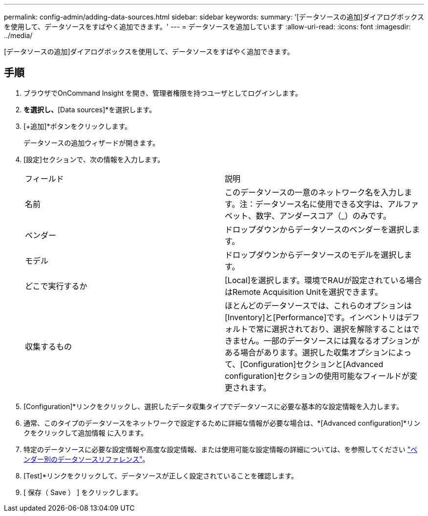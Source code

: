 ---
permalink: config-admin/adding-data-sources.html 
sidebar: sidebar 
keywords:  
summary: '[データソースの追加]ダイアログボックスを使用して、データソースをすばやく追加できます。' 
---
= データソースを追加しています
:allow-uri-read: 
:icons: font
:imagesdir: ../media/


[role="lead"]
[データソースの追加]ダイアログボックスを使用して、データソースをすばやく追加できます。



== 手順

. ブラウザでOnCommand Insight を開き、管理者権限を持つユーザとしてログインします。
. [Admin]*を選択し、*[Data sources]*を選択します。
. [+追加]*ボタンをクリックします。
+
データソースの追加ウィザードが開きます。

. [設定]セクションで、次の情報を入力します。
+
|===


| フィールド | 説明 


 a| 
名前
 a| 
このデータソースの一意のネットワーク名を入力します。注：データソース名に使用できる文字は、アルファベット、数字、アンダースコア（_）のみです。



 a| 
ベンダー
 a| 
ドロップダウンからデータソースのベンダーを選択します。



 a| 
モデル
 a| 
ドロップダウンからデータソースのモデルを選択します。



 a| 
どこで実行するか
 a| 
[Local]を選択します。環境でRAUが設定されている場合はRemote Acquisition Unitを選択できます。



 a| 
収集するもの
 a| 
ほとんどのデータソースでは、これらのオプションは[Inventory]と[Performance]です。インベントリはデフォルトで常に選択されており、選択を解除することはできません。一部のデータソースには異なるオプションがある場合があります。選択した収集オプションによって、[Configuration]セクションと[Advanced configuration]セクションの使用可能なフィールドが変更されます。

|===
. [Configuration]*リンクをクリックし、選択したデータ収集タイプでデータソースに必要な基本的な設定情報を入力します。
. 通常、このタイプのデータソースをネットワークで設定するために詳細な情報が必要な場合は、*[Advanced configuration]*リンクをクリックして追加情報 に入ります。
. 特定のデータソースに必要な設定情報や高度な設定情報、または使用可能な設定情報の詳細については、を参照してください link:vendor-specific-data-source-reference.md#["ベンダー別のデータソースリファレンス"]。
. [Test]*リンクをクリックして、データソースが正しく設定されていることを確認します。
. [ 保存（ Save ） ] をクリックします。

